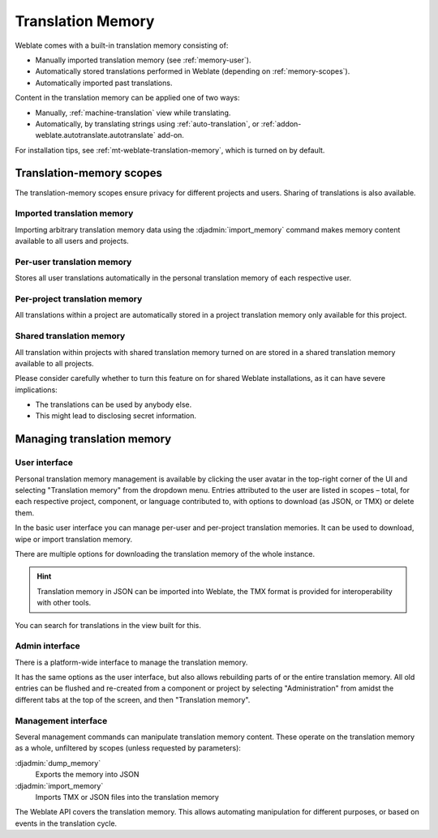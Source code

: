 .. _memory:
.. _translation-memory:

Translation Memory
==================

.. versionadded:: 2.20

Weblate comes with a built-in translation memory consisting of:

* Manually imported translation memory (see :ref:`memory-user`).
* Automatically stored translations performed in Weblate (depending on :ref:`memory-scopes`).
* Automatically imported past translations.

Content in the translation memory can be applied one of two ways:

* Manually, :ref:`machine-translation` view while translating.
* Automatically, by translating strings using :ref:`auto-translation`, or
  :ref:`addon-weblate.autotranslate.autotranslate` add-on.

For installation tips, see :ref:`mt-weblate-translation-memory`, which is
turned on by default.


.. _memory-scopes:

Translation-memory scopes
-------------------------

.. versionadded:: 3.2

   In earlier versions translation memory could be only loaded from a file
   corresponding to the current imported translation memory scope.

The translation-memory scopes ensure privacy for different projects and users. 
Sharing of translations is also available.

Imported translation memory
+++++++++++++++++++++++++++

Importing arbitrary translation memory data using the :djadmin:`import_memory`
command makes memory content available to all users and projects.

Per-user translation memory
+++++++++++++++++++++++++++

Stores all user translations automatically in the personal translation memory of each respective user.

Per-project translation memory
++++++++++++++++++++++++++++++

All translations within a project are automatically stored in a project
translation memory only available for this project.

.. _shared-tm:

Shared translation memory
+++++++++++++++++++++++++

All translation within projects with shared translation memory turned on
are stored in a shared translation memory available to all projects.

Please consider carefully whether to turn this feature on for shared Weblate
installations, as it can have severe implications:

* The translations can be used by anybody else.
* This might lead to disclosing secret information.

Managing translation memory
---------------------------

.. _memory-user:

User interface
++++++++++++++

Personal translation memory management is available by clicking the 
user avatar in the top-right corner of the UI and selecting 
"Translation memory" from the dropdown menu.
Entries attributed to the user are listed in scopes – total, for each respective
project, component, or language contributed to, with options to download 
(as JSON, or TMX) or delete them.

.. versionadded:: 3.2

In the basic user interface you can manage per-user and per-project translation
memories. It can be used to download, wipe or import translation memory.

.. versionadded:: 3.8

There are multiple options for downloading the translation memory of the whole instance.

.. hint::

    Translation memory in JSON can be imported into Weblate, the TMX format
    is provided for interoperability with other tools.

.. seealso::

    :ref:`schema-memory`

.. image:: /screenshots/memory.png

.. versionadded:: 3.8

You can search for translations in the view built for this.

Admin interface
+++++++++++++++

.. versionadded:: 3.5

There is a platform-wide interface to manage the translation memory.

.. versionadded:: 4.12

It has the same options as the user interface, but also allows
rebuilding parts of or the entire translation memory.
All old entries can be flushed and re-created from a component or project by
selecting "Administration" from amidst the different tabs
at the top of the screen, and then "Translation memory".

Management interface
++++++++++++++++++++

Several management commands can manipulate translation memory content.
These operate on the translation memory as a whole, unfiltered by scopes
(unless requested by parameters):

:djadmin:`dump_memory`
    Exports the memory into JSON
:djadmin:`import_memory`
    Imports TMX or JSON files into the translation memory

.. versionadded:: 4.14

The Weblate API covers the translation memory.
This allows automating manipulation for different purposes,
or based on events in the translation cycle.
